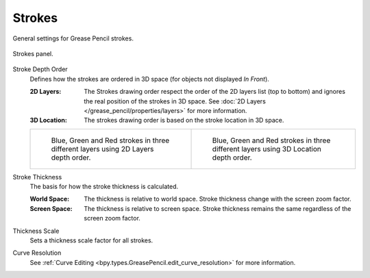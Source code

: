 
*******
Strokes
*******

General settings for Grease Pencil strokes.

.. figure:: /images/grease-pencil_properties_strokes_panel.png
   :align: center

   Strokes panel.

.. _bpy.types.GreasePencil.stroke_depth_order:

Stroke Depth Order
   Defines how the strokes are ordered in 3D space (for objects not displayed *In Front*).

   :2D Layers:
      The Strokes drawing order respect the order of the 2D layers list (top to bottom)
      and ignores the real position of the strokes in 3D space.
      See :doc:`2D Layers </grease_pencil/properties/layers>` for more information.
   :3D Location:
      The strokes drawing order is based on the stroke location in 3D space.

   .. list-table::

      * - .. figure:: /images/grease-pencil_properties_strokes_depth-order-2d.png
            :width: 320px

            Blue, Green and Red strokes in three different layers using 2D Layers depth order.

        - .. figure:: /images/grease-pencil_properties_strokes_depth-order-3d.png
             :width: 320px

             Blue, Green and Red strokes in three different layers using 3D Location depth order.

.. _bpy.types.GreasePencil.stroke_thickness_space:

Stroke Thickness
   The basis for how the stroke thickness is calculated.

   :World Space:
      The thickness is relative to world space.
      Stroke thickness change with the screen zoom factor.
   :Screen Space:
      The thickness is relative to screen space.
      Stroke thickness remains the same regardless of the screen zoom factor.

.. _bpy.types.GreasePencil.pixel_factor:

Thickness Scale
   Sets a thickness scale factor for all strokes.

.. _bpy.types.GreasePencil.edit_curve_resolution:

Curve Resolution
   See :ref:`Curve Editing <bpy.types.GreasePencil.edit_curve_resolution>` for more information.
